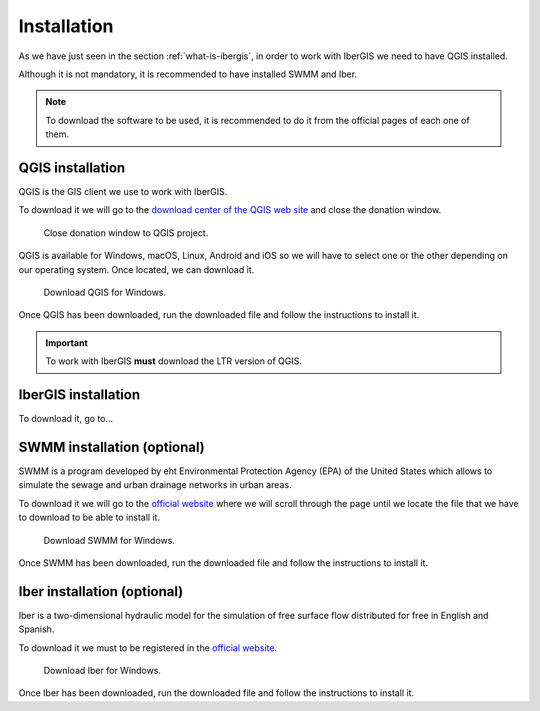 ============
Installation
============

.. only:: html

   .. contents::
      :local:

As we have just seen in the section :ref:`what-is-ibergis`, in order to work with IberGIS we need to have QGIS installed.

Although it is not mandatory, it is recommended to have installed SWMM and Iber.

.. note:: To download the software to be used, it is recommended to do it from the official pages of each one of them.

QGIS installation
=================

QGIS is the GIS client we use to work with IberGIS.

To download it we will go to the `download center of the QGIS web site <https://www.qgis.org/download/>`_ and close the donation window.

.. figure:: img/installation/download_qgis_1.png

      Close donation window to QGIS project.

QGIS is available for Windows, macOS, Linux, Android and iOS so we will have to select one or the other depending on our operating system.
Once located, we can download it.

.. figure:: img/installation/download_qgis_2.png

      Download QGIS for Windows.

Once QGIS has been downloaded, run the downloaded file and follow the instructions to install it.

.. important:: To work with IberGIS **must** download the LTR version of QGIS.

IberGIS installation
====================

To download it, go to...

SWMM installation (optional)
============================

SWMM is a program developed by eht Environmental Protection Agency (EPA) of the United States which allows to simulate the sewage and urban drainage networks in urban areas.

To download it we will go to the `official website <https://www.epa.gov/water-research/storm-water-management-model-swmm>`_ where we will
scroll through the page until we locate the file that we have to download to be able to install it.

.. figure:: img/installation/download_swmm.png

      Download SWMM for Windows.

Once SWMM has been downloaded, run the downloaded file and follow the instructions to install it.

Iber installation (optional)
============================

Iber is a two-dimensional hydraulic model for the simulation of free surface flow distributed for free in English and Spanish.

To download it we must to be registered in the `official website <https://www.iberaula.es/54/iber-model/downloads>`_.

.. figure:: img/installation/download_iber.png

      Download Iber for Windows.

Once Iber has been downloaded, run the downloaded file and follow the instructions to install it.